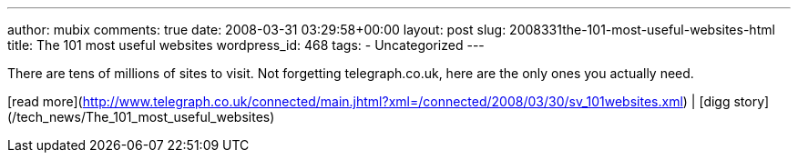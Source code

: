 ---
author: mubix
comments: true
date: 2008-03-31 03:29:58+00:00
layout: post
slug: 2008331the-101-most-useful-websites-html
title: The 101 most useful websites
wordpress_id: 468
tags:
- Uncategorized
---

There are tens of millions of sites to visit. Not forgetting telegraph.co.uk, here are the only ones you actually need.  
  
[read more](http://www.telegraph.co.uk/connected/main.jhtml?xml=/connected/2008/03/30/sv_101websites.xml) | [digg story](/tech_news/The_101_most_useful_websites)
